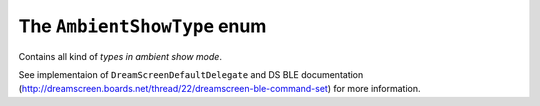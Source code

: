.. _ambientshowtype:

The ``AmbientShowType`` enum
============================

Contains all kind of *types in ambient show mode*.

See implementaion of ``DreamScreenDefaultDelegate`` and DS BLE documentation (http://dreamscreen.boards.net/thread/22/dreamscreen-ble-command-set) for more information.

